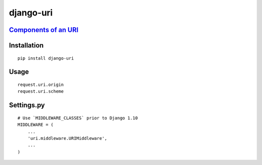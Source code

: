 ==========
django-uri
==========

`Components of an URI <https://medialize.github.io/URI.js/about-uris.html>`_
============================================================================

.. image:: http://ww4.sinaimg.cn/large/c05783a7gw1f2h380qt9jj21500i8q5o.jpg


Installation
============

::

    pip install django-uri


Usage
=====

::

    request.uri.origin
    request.uri.scheme


Settings.py
===========

::

    # Use `MIDDLEWARE_CLASSES` prior to Django 1.10
    MIDDLEWARE = (
        ...
        'uri.middleware.URIMiddleware',
        ...
    )

